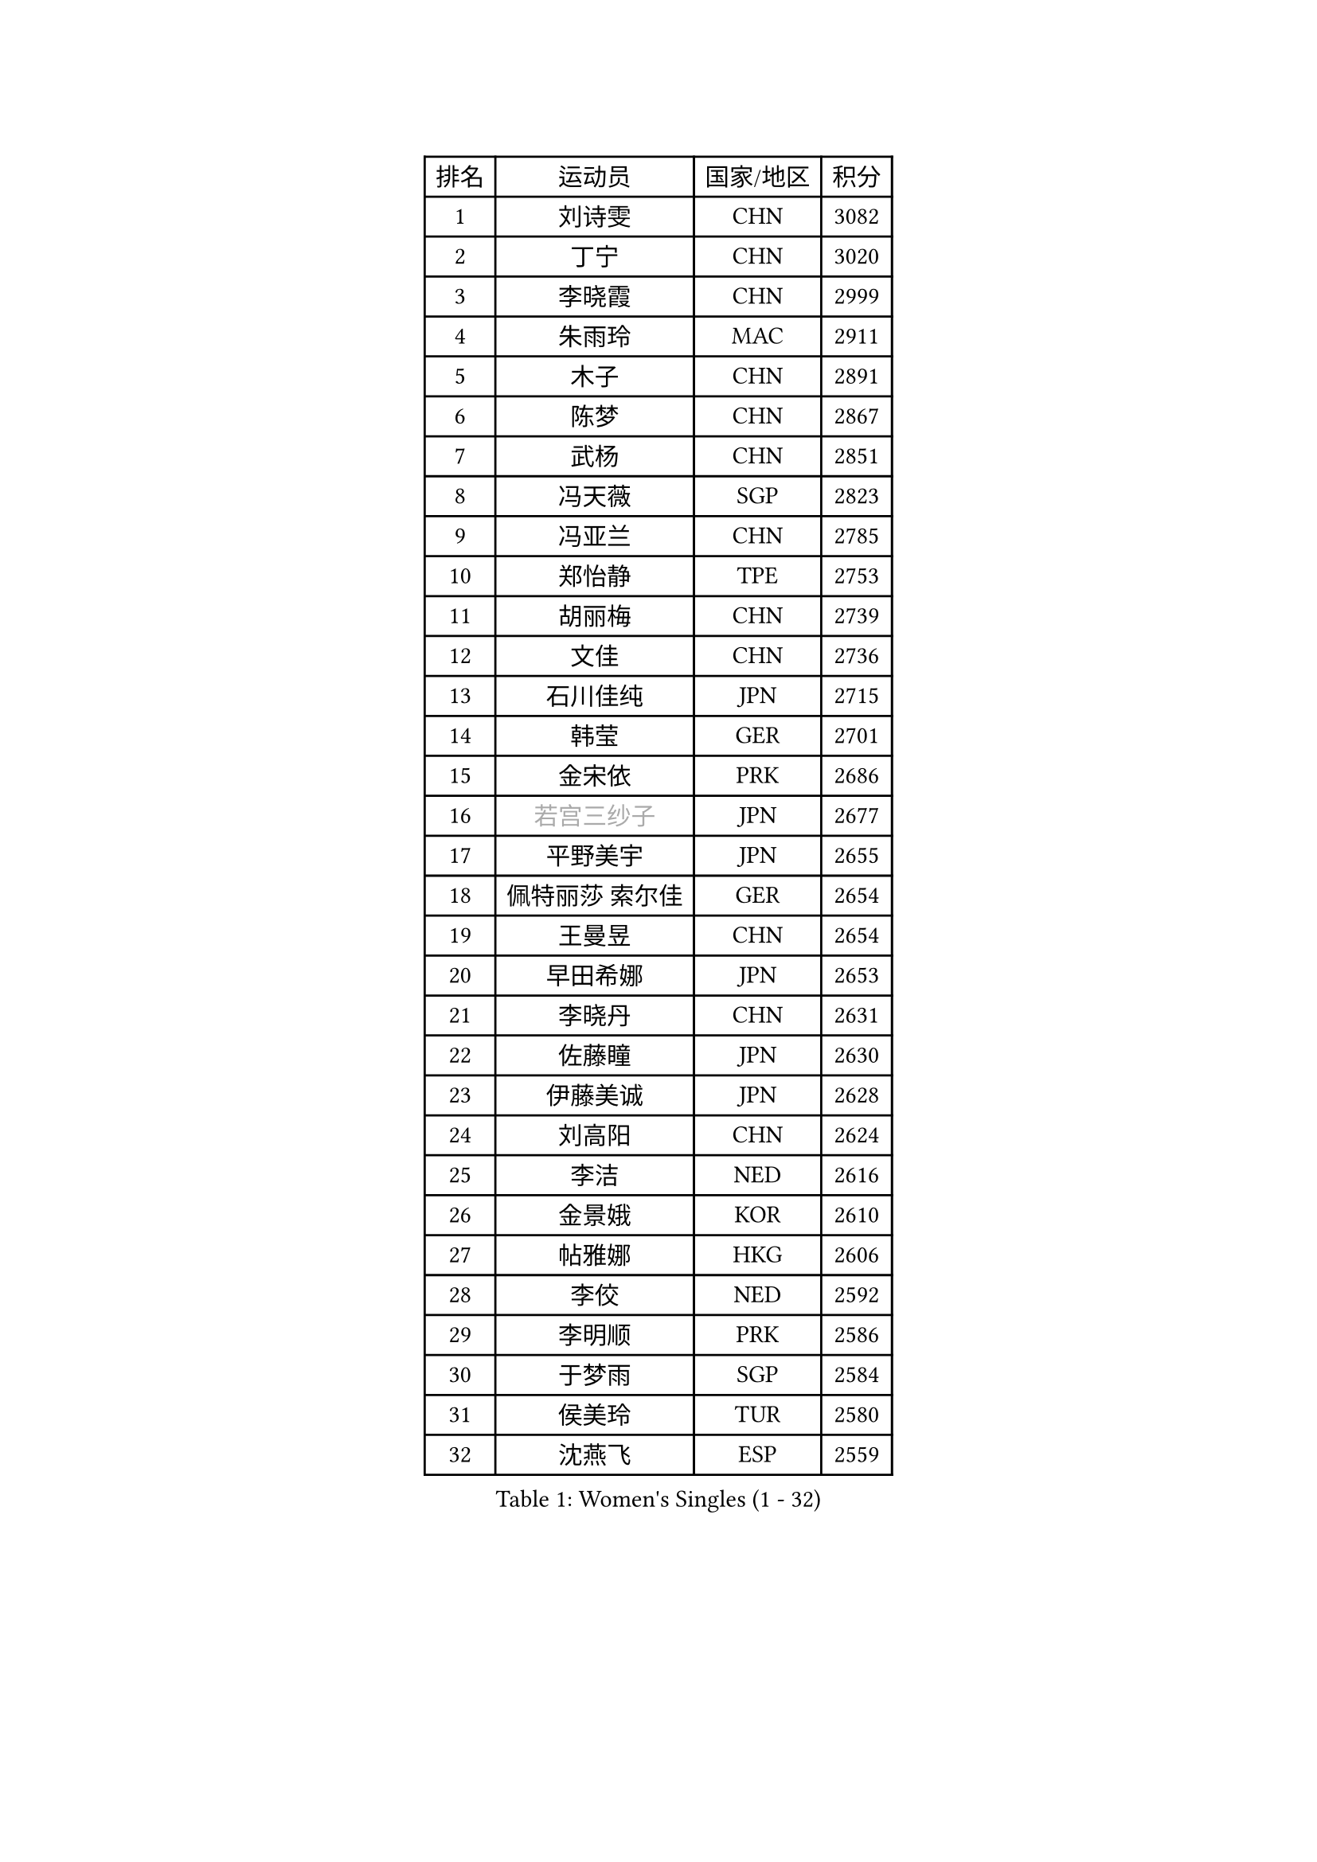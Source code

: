 
#set text(font: ("Courier New", "NSimSun"))
#figure(
  caption: "Women's Singles (1 - 32)",
    table(
      columns: 4,
      [排名], [运动员], [国家/地区], [积分],
      [1], [刘诗雯], [CHN], [3082],
      [2], [丁宁], [CHN], [3020],
      [3], [李晓霞], [CHN], [2999],
      [4], [朱雨玲], [MAC], [2911],
      [5], [木子], [CHN], [2891],
      [6], [陈梦], [CHN], [2867],
      [7], [武杨], [CHN], [2851],
      [8], [冯天薇], [SGP], [2823],
      [9], [冯亚兰], [CHN], [2785],
      [10], [郑怡静], [TPE], [2753],
      [11], [胡丽梅], [CHN], [2739],
      [12], [文佳], [CHN], [2736],
      [13], [石川佳纯], [JPN], [2715],
      [14], [韩莹], [GER], [2701],
      [15], [金宋依], [PRK], [2686],
      [16], [#text(gray, "若宫三纱子")], [JPN], [2677],
      [17], [平野美宇], [JPN], [2655],
      [18], [佩特丽莎 索尔佳], [GER], [2654],
      [19], [王曼昱], [CHN], [2654],
      [20], [早田希娜], [JPN], [2653],
      [21], [李晓丹], [CHN], [2631],
      [22], [佐藤瞳], [JPN], [2630],
      [23], [伊藤美诚], [JPN], [2628],
      [24], [刘高阳], [CHN], [2624],
      [25], [李洁], [NED], [2616],
      [26], [金景娥], [KOR], [2610],
      [27], [帖雅娜], [HKG], [2606],
      [28], [李佼], [NED], [2592],
      [29], [李明顺], [PRK], [2586],
      [30], [于梦雨], [SGP], [2584],
      [31], [侯美玲], [TUR], [2580],
      [32], [沈燕飞], [ESP], [2559],
    )
  )#pagebreak()

#set text(font: ("Courier New", "NSimSun"))
#figure(
  caption: "Women's Singles (33 - 64)",
    table(
      columns: 4,
      [排名], [运动员], [国家/地区], [积分],
      [33], [车晓曦], [CHN], [2558],
      [34], [田志希], [KOR], [2556],
      [35], [刘佳], [AUT], [2553],
      [36], [曾尖], [SGP], [2550],
      [37], [陈幸同], [CHN], [2548],
      [38], [崔孝珠], [KOR], [2543],
      [39], [MIKHAILOVA Polina], [RUS], [2539],
      [40], [李倩], [CHN], [2538],
      [41], [傅玉], [POR], [2535],
      [42], [姜华珺], [HKG], [2535],
      [43], [倪夏莲], [LUX], [2532],
      [44], [杨晓欣], [MON], [2525],
      [45], [徐孝元], [KOR], [2519],
      [46], [#text(gray, "平野早矢香")], [JPN], [2515],
      [47], [李芬], [SWE], [2515],
      [48], [加藤美优], [JPN], [2509],
      [49], [李倩], [POL], [2507],
      [50], [顾玉婷], [CHN], [2504],
      [51], [李皓晴], [HKG], [2500],
      [52], [乔治娜 波塔], [HUN], [2497],
      [53], [浜本由惟], [JPN], [2496],
      [54], [陈可], [CHN], [2496],
      [55], [杜凯琹], [HKG], [2494],
      [56], [MATSUZAWA Marina], [JPN], [2493],
      [57], [GU Ruochen], [CHN], [2492],
      [58], [石垣优香], [JPN], [2488],
      [59], [福原爱], [JPN], [2486],
      [60], [陈思羽], [TPE], [2474],
      [61], [单晓娜], [GER], [2473],
      [62], [伊丽莎白 萨玛拉], [ROU], [2470],
      [63], [张蔷], [CHN], [2469],
      [64], [NG Wing Nam], [HKG], [2463],
    )
  )#pagebreak()

#set text(font: ("Courier New", "NSimSun"))
#figure(
  caption: "Women's Singles (65 - 96)",
    table(
      columns: 4,
      [排名], [运动员], [国家/地区], [积分],
      [65], [BILENKO Tetyana], [UKR], [2461],
      [66], [刘斐], [CHN], [2460],
      [67], [森田美咲], [JPN], [2455],
      [68], [王艺迪], [CHN], [2451],
      [69], [LIU Xi], [CHN], [2449],
      [70], [ZHOU Yihan], [SGP], [2445],
      [71], [LI Xue], [FRA], [2445],
      [72], [EKHOLM Matilda], [SWE], [2445],
      [73], [BALAZOVA Barbora], [SVK], [2440],
      [74], [#text(gray, "ABE Megumi")], [JPN], [2439],
      [75], [#text(gray, "伊莲 埃万坎")], [GER], [2438],
      [76], [何卓佳], [CHN], [2436],
      [77], [HAPONOVA Hanna], [UKR], [2433],
      [78], [萨比亚 温特], [GER], [2429],
      [79], [RI Mi Gyong], [PRK], [2427],
      [80], [#text(gray, "YOON Sunae")], [KOR], [2413],
      [81], [维多利亚 帕芙洛维奇], [BLR], [2411],
      [82], [#text(gray, "LI Chunli")], [NZL], [2411],
      [83], [邵杰妮], [POR], [2411],
      [84], [SONG Maeum], [KOR], [2410],
      [85], [LAY Jian Fang], [AUS], [2407],
      [86], [HUANG Yi-Hua], [TPE], [2406],
      [87], [MONTEIRO DODEAN Daniela], [ROU], [2401],
      [88], [JIA Jun], [CHN], [2400],
      [89], [GRZYBOWSKA-FRANC Katarzyna], [POL], [2397],
      [90], [KIM Hye Song], [PRK], [2397],
      [91], [SILVA Yadira], [MEX], [2385],
      [92], [LANG Kristin], [GER], [2382],
      [93], [梁夏银], [KOR], [2381],
      [94], [SIBLEY Kelly], [ENG], [2379],
      [95], [LIN Ye], [SGP], [2378],
      [96], [PROKHOROVA Yulia], [RUS], [2377],
    )
  )#pagebreak()

#set text(font: ("Courier New", "NSimSun"))
#figure(
  caption: "Women's Singles (97 - 128)",
    table(
      columns: 4,
      [排名], [运动员], [国家/地区], [积分],
      [97], [#text(gray, "FEHER Gabriela")], [SRB], [2376],
      [98], [阿德里安娜 迪亚兹], [PUR], [2375],
      [99], [LIU Xin], [CHN], [2371],
      [100], [VACENOVSKA Iveta], [CZE], [2369],
      [101], [#text(gray, "JIANG Yue")], [CHN], [2369],
      [102], [DE NUTTE Sarah], [LUX], [2366],
      [103], [#text(gray, "吴佳多")], [GER], [2365],
      [104], [CHA Hyo Sim], [PRK], [2364],
      [105], [苏萨西尼 萨维塔布特], [THA], [2360],
      [106], [CHOI Moonyoung], [KOR], [2359],
      [107], [桥本帆乃香], [JPN], [2357],
      [108], [玛妮卡 巴特拉], [IND], [2355],
      [109], [TAN Wenling], [ITA], [2354],
      [110], [YOON Hyobin], [KOR], [2354],
      [111], [KUMAHARA Luca], [BRA], [2351],
      [112], [SABITOVA Valentina], [RUS], [2348],
      [113], [SHENG Dandan], [CHN], [2344],
      [114], [PESOTSKA Margaryta], [UKR], [2343],
      [115], [SUZUKI Rika], [JPN], [2335],
      [116], [李佳燚], [CHN], [2335],
      [117], [MAEDA Miyu], [JPN], [2335],
      [118], [LEE Yearam], [KOR], [2334],
      [119], [MA Wenting], [NOR], [2334],
      [120], [STRBIKOVA Renata], [CZE], [2333],
      [121], [KIM Mingyung], [KOR], [2329],
      [122], [#text(gray, "BOLLMEIER Nadine")], [GER], [2325],
      [123], [TASHIRO Saki], [JPN], [2324],
      [124], [ZHENG Jiaqi], [USA], [2324],
      [125], [KREKINA Svetlana], [RUS], [2324],
      [126], [WU Yue], [USA], [2317],
      [127], [CHOI Yelin], [KOR], [2316],
      [128], [MORET Rachel], [SUI], [2315],
    )
  )